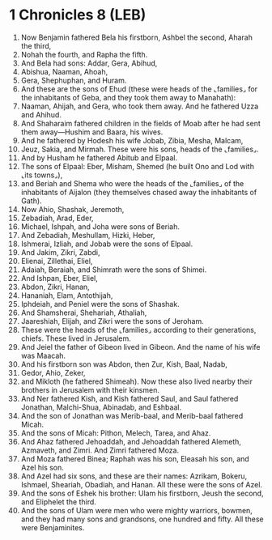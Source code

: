 * 1 Chronicles 8 (LEB)
:PROPERTIES:
:ID: LEB/13-1CH08
:END:

1. Now Benjamin fathered Bela his firstborn, Ashbel the second, Aharah the third,
2. Nohah the fourth, and Rapha the fifth.
3. And Bela had sons: Addar, Gera, Abihud,
4. Abishua, Naaman, Ahoah,
5. Gera, Shephuphan, and Huram.
6. And these are the sons of Ehud (these were heads of the ⌞families⌟ for the inhabitants of Geba, and they took them away to Manahath):
7. Naaman, Ahijah, and Gera, who took them away. And he fathered Uzza and Ahihud.
8. And Shaharaim fathered children in the fields of Moab after he had sent them away—Hushim and Baara, his wives.
9. And he fathered by Hodesh his wife Jobab, Zibia, Mesha, Malcam,
10. Jeuz, Sakia, and Mirmah. These were his sons, heads of the ⌞families⌟.
11. And by Husham he fathered Abitub and Elpaal.
12. The sons of Elpaal: Eber, Misham, Shemed (he built Ono and Lod with ⌞its towns⌟),
13. and Beriah and Shema who were the heads of the ⌞families⌟ of the inhabitants of Aijalon (they themselves chased away the inhabitants of Gath).
14. Now Ahio, Shashak, Jeremoth,
15. Zebadiah, Arad, Eder,
16. Michael, Ishpah, and Joha were sons of Beriah.
17. And Zebadiah, Meshullam, Hizki, Heber,
18. Ishmerai, Izliah, and Jobab were the sons of Elpaal.
19. And Jakim, Zikri, Zabdi,
20. Elienai, Zillethai, Eliel,
21. Adaiah, Beraiah, and Shimrath were the sons of Shimei.
22. And Ishpan, Eber, Eliel,
23. Abdon, Zikri, Hanan,
24. Hananiah, Elam, Antothijah,
25. Iphdeiah, and Peniel were the sons of Shashak.
26. And Shamsherai, Shehariah, Athaliah,
27. Jaareshiah, Elijah, and Zikri were the sons of Jeroham.
28. These were the heads of the ⌞families⌟ according to their generations, chiefs. These lived in Jerusalem.
29. And Jeiel the father of Gibeon lived in Gibeon. And the name of his wife was Maacah.
30. And his firstborn son was Abdon, then Zur, Kish, Baal, Nadab,
31. Gedor, Ahio, Zeker,
32. and Mikloth (he fathered Shimeah). Now these also lived nearby their brothers in Jerusalem with their kinsmen.
33. And Ner fathered Kish, and Kish fathered Saul, and Saul fathered Jonathan, Malchi-Shua, Abinadab, and Eshbaal.
34. And the son of Jonathan was Merib-baal, and Merib-baal fathered Micah.
35. And the sons of Micah: Pithon, Melech, Tarea, and Ahaz.
36. And Ahaz fathered Jehoaddah, and Jehoaddah fathered Alemeth, Azmaveth, and Zimri. And Zimri fathered Moza.
37. And Moza fathered Binea; Raphah was his son, Eleasah his son, and Azel his son.
38. And Azel had six sons, and these are their names: Azrikam, Bokeru, Ishmael, Sheariah, Obadiah, and Hanan. All these were the sons of Azel.
39. And the sons of Eshek his brother: Ulam his firstborn, Jeush the second, and Eliphelet the third.
40. And the sons of Ulam were men who were mighty warriors, bowmen, and they had many sons and grandsons, one hundred and fifty. All these were Benjaminites.
